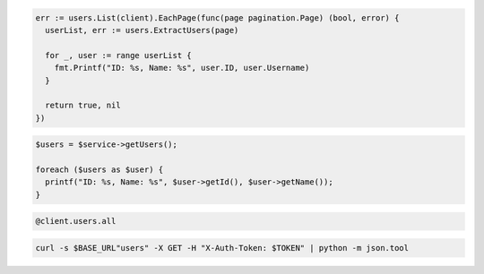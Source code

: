 .. code-block:: csharp

.. code-block:: go

  err := users.List(client).EachPage(func(page pagination.Page) (bool, error) {
    userList, err := users.ExtractUsers(page)

    for _, user := range userList {
      fmt.Printf("ID: %s, Name: %s", user.ID, user.Username)
    }

    return true, nil
  })

.. code-block:: java

.. code-block:: javascript

.. code-block:: php

  $users = $service->getUsers();

  foreach ($users as $user) {
    printf("ID: %s, Name: %s", $user->getId(), $user->getName());
  }

.. code-block:: python

.. code-block:: ruby

  @client.users.all

.. code-block:: sh

  curl -s $BASE_URL"users" -X GET -H "X-Auth-Token: $TOKEN" | python -m json.tool
